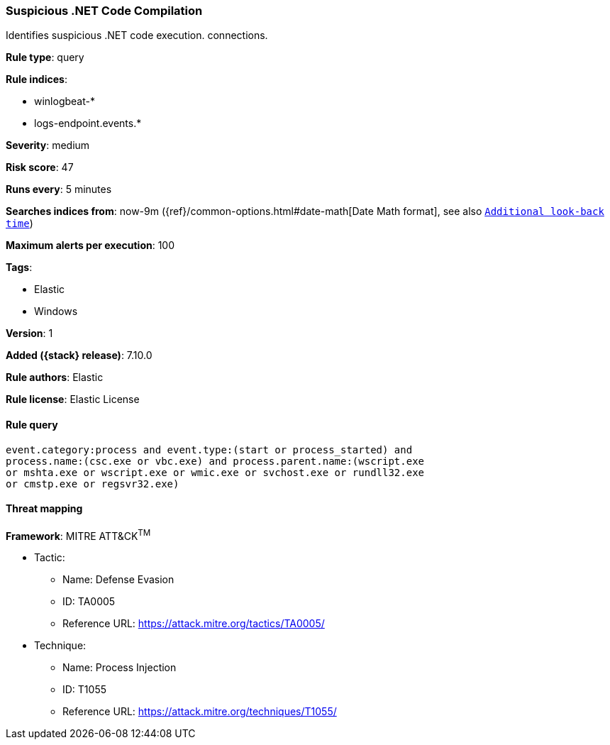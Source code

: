 [[suspicious-.net-code-compilation]]
=== Suspicious .NET Code Compilation

Identifies suspicious .NET code execution. connections.

*Rule type*: query

*Rule indices*:

* winlogbeat-*
* logs-endpoint.events.*

*Severity*: medium

*Risk score*: 47

*Runs every*: 5 minutes

*Searches indices from*: now-9m ({ref}/common-options.html#date-math[Date Math format], see also <<rule-schedule, `Additional look-back time`>>)

*Maximum alerts per execution*: 100

*Tags*:

* Elastic
* Windows

*Version*: 1

*Added ({stack} release)*: 7.10.0

*Rule authors*: Elastic

*Rule license*: Elastic License

==== Rule query


[source,js]
----------------------------------
event.category:process and event.type:(start or process_started) and
process.name:(csc.exe or vbc.exe) and process.parent.name:(wscript.exe
or mshta.exe or wscript.exe or wmic.exe or svchost.exe or rundll32.exe
or cmstp.exe or regsvr32.exe)
----------------------------------

==== Threat mapping

*Framework*: MITRE ATT&CK^TM^

* Tactic:
** Name: Defense Evasion
** ID: TA0005
** Reference URL: https://attack.mitre.org/tactics/TA0005/
* Technique:
** Name: Process Injection
** ID: T1055
** Reference URL: https://attack.mitre.org/techniques/T1055/
